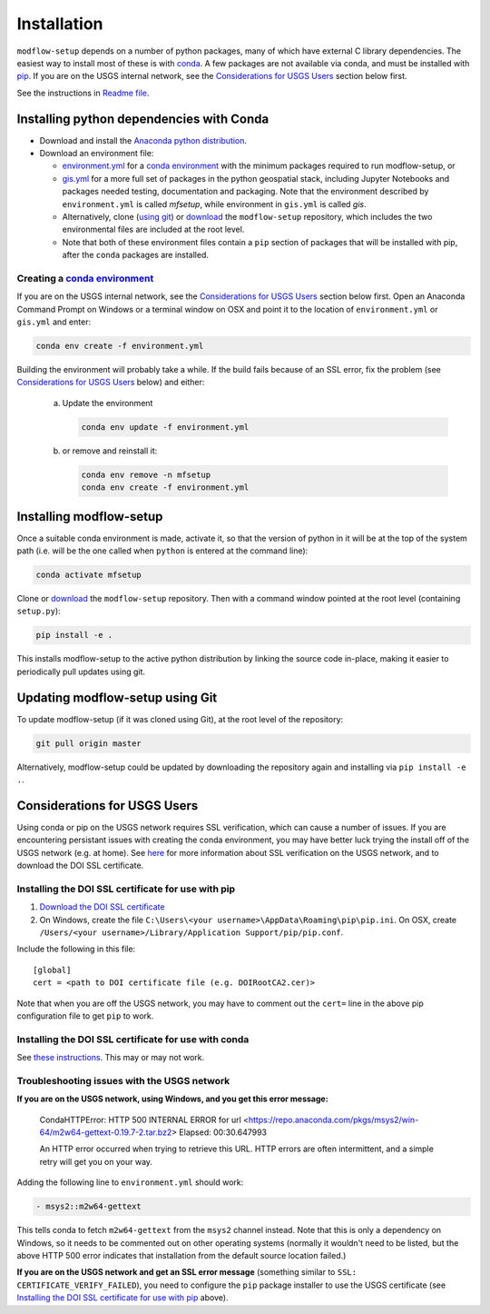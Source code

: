 ============
Installation
============

``modflow-setup`` depends on a number of python packages, many of which have external C library dependencies. The easiest way to install most of these is with `conda`_. A few packages are not available via conda, and must be installed with `pip`_. If you are on the USGS internal network, see the `Considerations for USGS Users`_ section below first.


See the instructions in `Readme file`_.

Installing python dependencies with Conda
-----------------------------------------
* Download and install the `Anaconda python distribution`_.
* Download an environment file:

  * `environment.yml`_ for a `conda environment`_ with the minimum packages required to run modflow-setup, or
  * `gis.yml`_ for a more full set of packages in the python geospatial stack, including Jupyter Notebooks and packages needed testing, documentation and packaging. Note that the environment described by ``environment.yml`` is called `mfsetup`, while environment in ``gis.yml`` is called `gis`.
  * Alternatively, clone (`using git`_) or `download`_ the ``modflow-setup`` repository, which includes the two environmental files are included at the root level.
  * Note that both of these environment files contain a ``pip`` section of packages that will be installed with pip, after the ``conda`` packages are installed.

Creating a `conda environment`_
^^^^^^^^^^^^^^^^^^^^^^^^^^^^^^^
If you are on the USGS internal network, see the `Considerations for USGS Users`_ section below first.
Open an Anaconda Command Prompt on Windows or a terminal window on OSX and point it to the location of ``environment.yml`` or ``gis.yml`` and enter:

.. code-block:: bash

    conda env create -f environment.yml

Building the environment will probably take a while. If the build fails because of an SSL error, fix the problem (see `Considerations for USGS Users`_ below) and either:

    a) 	Update the environment

        .. code-block:: bash

            conda env update -f environment.yml

    b) 	or remove and reinstall it:

        .. code-block:: bash

            conda env remove -n mfsetup
            conda env create -f environment.yml

Installing modflow-setup
------------------------
Once a suitable conda environment is made, activate it, so that the version of python in it will be at the top of the system path (i.e. will be the one called when ``python`` is entered at the command line):

.. code-block:: bash

    conda activate mfsetup

Clone or `download`_ the ``modflow-setup`` repository. Then with a command window pointed at the root level (containing ``setup.py``):

.. code-block:: bash

    pip install -e .

This installs modflow-setup to the active python distribution by linking the source code in-place, making it easier to periodically pull updates using git.


Updating modflow-setup using Git
--------------------------------
To update modflow-setup (if it was cloned using Git), at the root level of the repository:

.. code-block:: bash

    git pull origin master

Alternatively, modflow-setup could be updated by downloading the repository again and installing via ``pip install -e .``.


_`Considerations for USGS Users`
--------------------------------
Using conda or pip on the USGS network requires SSL verification, which can cause a number of issues. If you are encountering persistant issues with creating the conda environment, you may have better luck trying the install off of the USGS network (e.g. at home). See `here <https://tst.usgs.gov/applications/application-and-script-signing/>`_ for more information about SSL verification on the USGS network, and to download the DOI SSL certificate.

_`Installing the DOI SSL certificate for use with pip`
^^^^^^^^^^^^^^^^^^^^^^^^^^^^^^^^^^^^^^^^^^^^^^^^^^^^^^
1) `Download the DOI SSL certificate`_
2) On Windows, create the file ``C:\Users\<your username>\AppData\Roaming\pip\pip.ini``.
   On OSX, create ``/Users/<your username>/Library/Application Support/pip/pip.conf``.

Include the following in this file:

::

    [global]
    cert = <path to DOI certificate file (e.g. DOIRootCA2.cer)>

Note that when you are off the USGS network, you may have to comment out the ``cert=`` line in the above pip configuration file to get ``pip`` to work.

Installing the DOI SSL certificate for use with conda
^^^^^^^^^^^^^^^^^^^^^^^^^^^^^^^^^^^^^^^^^^^^^^^^^^^^^^
See `these instructions <https://docs.conda.io/projects/conda/en/latest/user-guide/configuration/use-condarc.html#ssl-verification-ssl-verify>`_. This may or may not work.


Troubleshooting issues with the USGS network
^^^^^^^^^^^^^^^^^^^^^^^^^^^^^^^^^^^^^^^^^^^^
**If you are on the USGS network, using Windows, and you get this error message:**

..

    CondaHTTPError: HTTP 500 INTERNAL ERROR for url <https://repo.anaconda.com/pkgs/msys2/win-64/m2w64-gettext-0.19.7-2.tar.bz2>
    Elapsed: 00:30.647993

    An HTTP error occurred when trying to retrieve this URL.
    HTTP errors are often intermittent, and a simple retry will get you on your way.

Adding the following line to ``environment.yml`` should work:

.. code-block:: yaml

    - msys2::m2w64-gettext


This tells conda to fetch ``m2w64-gettext`` from the ``msys2`` channel instead. Note that this is only a dependency on Windows,
so it needs to be commented out on other operating systems (normally it wouldn't need to be listed, but the above HTTP 500 error indicates that installation from the default source location failed.)

**If you are on the USGS network and get an SSL error message**
(something similar to ``SSL: CERTIFICATE_VERIFY_FAILED``), you need to configure the ``pip`` package installer to use the USGS certificate (see `Installing the DOI SSL certificate for use with pip`_ above).



.. _Anaconda python distribution: https://www.anaconda.com/distribution/
.. _conda: https://docs.conda.io/en/latest/
.. _conda environment: https://docs.conda.io/projects/conda/en/latest/user-guide/concepts/environments.html
.. _download: https://github.com/aleaf/modflow-setup/archive/master.zip
.. _gis.yml: https://github.com/aleaf/modflow-setup/blob/master/gis.yml
.. _Download the DOI SSL certificate: https://tst.usgs.gov/applications/application-and-script-signing/
.. _pip: https://packaging.python.org/tutorials/installing-packages/#use-pip-for-installing
.. _Readme file: https://github.com/aleaf/modflow-setup/blob/master/Readme.md
.. _environment.yml: https://github.com/aleaf/modflow-setup/blob/master/environment.yml
.. _using git: https://git-scm.com/book/en/v2/Getting-Started-Installing-Git

